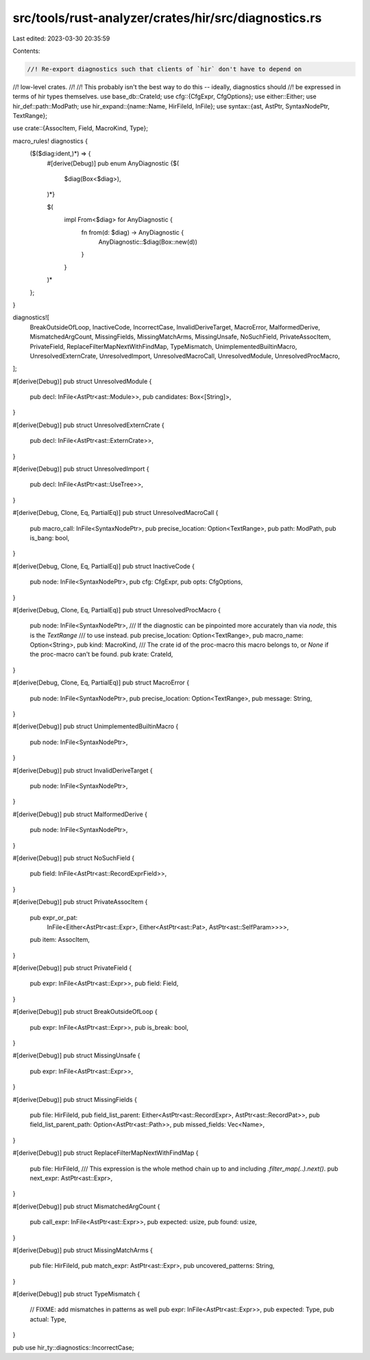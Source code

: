 src/tools/rust-analyzer/crates/hir/src/diagnostics.rs
=====================================================

Last edited: 2023-03-30 20:35:59

Contents:

.. code-block:: rs

    //! Re-export diagnostics such that clients of `hir` don't have to depend on
//! low-level crates.
//!
//! This probably isn't the best way to do this -- ideally, diagnostics should
//! be expressed in terms of hir types themselves.
use base_db::CrateId;
use cfg::{CfgExpr, CfgOptions};
use either::Either;
use hir_def::path::ModPath;
use hir_expand::{name::Name, HirFileId, InFile};
use syntax::{ast, AstPtr, SyntaxNodePtr, TextRange};

use crate::{AssocItem, Field, MacroKind, Type};

macro_rules! diagnostics {
    ($($diag:ident,)*) => {
        #[derive(Debug)]
        pub enum AnyDiagnostic {$(
            $diag(Box<$diag>),
        )*}

        $(
            impl From<$diag> for AnyDiagnostic {
                fn from(d: $diag) -> AnyDiagnostic {
                    AnyDiagnostic::$diag(Box::new(d))
                }
            }
        )*
    };
}

diagnostics![
    BreakOutsideOfLoop,
    InactiveCode,
    IncorrectCase,
    InvalidDeriveTarget,
    MacroError,
    MalformedDerive,
    MismatchedArgCount,
    MissingFields,
    MissingMatchArms,
    MissingUnsafe,
    NoSuchField,
    PrivateAssocItem,
    PrivateField,
    ReplaceFilterMapNextWithFindMap,
    TypeMismatch,
    UnimplementedBuiltinMacro,
    UnresolvedExternCrate,
    UnresolvedImport,
    UnresolvedMacroCall,
    UnresolvedModule,
    UnresolvedProcMacro,
];

#[derive(Debug)]
pub struct UnresolvedModule {
    pub decl: InFile<AstPtr<ast::Module>>,
    pub candidates: Box<[String]>,
}

#[derive(Debug)]
pub struct UnresolvedExternCrate {
    pub decl: InFile<AstPtr<ast::ExternCrate>>,
}

#[derive(Debug)]
pub struct UnresolvedImport {
    pub decl: InFile<AstPtr<ast::UseTree>>,
}

#[derive(Debug, Clone, Eq, PartialEq)]
pub struct UnresolvedMacroCall {
    pub macro_call: InFile<SyntaxNodePtr>,
    pub precise_location: Option<TextRange>,
    pub path: ModPath,
    pub is_bang: bool,
}

#[derive(Debug, Clone, Eq, PartialEq)]
pub struct InactiveCode {
    pub node: InFile<SyntaxNodePtr>,
    pub cfg: CfgExpr,
    pub opts: CfgOptions,
}

#[derive(Debug, Clone, Eq, PartialEq)]
pub struct UnresolvedProcMacro {
    pub node: InFile<SyntaxNodePtr>,
    /// If the diagnostic can be pinpointed more accurately than via `node`, this is the `TextRange`
    /// to use instead.
    pub precise_location: Option<TextRange>,
    pub macro_name: Option<String>,
    pub kind: MacroKind,
    /// The crate id of the proc-macro this macro belongs to, or `None` if the proc-macro can't be found.
    pub krate: CrateId,
}

#[derive(Debug, Clone, Eq, PartialEq)]
pub struct MacroError {
    pub node: InFile<SyntaxNodePtr>,
    pub precise_location: Option<TextRange>,
    pub message: String,
}

#[derive(Debug)]
pub struct UnimplementedBuiltinMacro {
    pub node: InFile<SyntaxNodePtr>,
}

#[derive(Debug)]
pub struct InvalidDeriveTarget {
    pub node: InFile<SyntaxNodePtr>,
}

#[derive(Debug)]
pub struct MalformedDerive {
    pub node: InFile<SyntaxNodePtr>,
}

#[derive(Debug)]
pub struct NoSuchField {
    pub field: InFile<AstPtr<ast::RecordExprField>>,
}

#[derive(Debug)]
pub struct PrivateAssocItem {
    pub expr_or_pat:
        InFile<Either<AstPtr<ast::Expr>, Either<AstPtr<ast::Pat>, AstPtr<ast::SelfParam>>>>,
    pub item: AssocItem,
}

#[derive(Debug)]
pub struct PrivateField {
    pub expr: InFile<AstPtr<ast::Expr>>,
    pub field: Field,
}

#[derive(Debug)]
pub struct BreakOutsideOfLoop {
    pub expr: InFile<AstPtr<ast::Expr>>,
    pub is_break: bool,
}

#[derive(Debug)]
pub struct MissingUnsafe {
    pub expr: InFile<AstPtr<ast::Expr>>,
}

#[derive(Debug)]
pub struct MissingFields {
    pub file: HirFileId,
    pub field_list_parent: Either<AstPtr<ast::RecordExpr>, AstPtr<ast::RecordPat>>,
    pub field_list_parent_path: Option<AstPtr<ast::Path>>,
    pub missed_fields: Vec<Name>,
}

#[derive(Debug)]
pub struct ReplaceFilterMapNextWithFindMap {
    pub file: HirFileId,
    /// This expression is the whole method chain up to and including `.filter_map(..).next()`.
    pub next_expr: AstPtr<ast::Expr>,
}

#[derive(Debug)]
pub struct MismatchedArgCount {
    pub call_expr: InFile<AstPtr<ast::Expr>>,
    pub expected: usize,
    pub found: usize,
}

#[derive(Debug)]
pub struct MissingMatchArms {
    pub file: HirFileId,
    pub match_expr: AstPtr<ast::Expr>,
    pub uncovered_patterns: String,
}

#[derive(Debug)]
pub struct TypeMismatch {
    // FIXME: add mismatches in patterns as well
    pub expr: InFile<AstPtr<ast::Expr>>,
    pub expected: Type,
    pub actual: Type,
}

pub use hir_ty::diagnostics::IncorrectCase;


